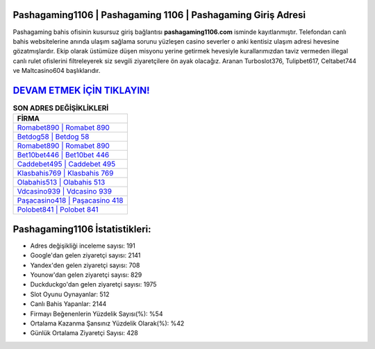 ﻿Pashagaming1106 | Pashagaming 1106 | Pashagaming Giriş Adresi
===================================

.. image:: images/pashagaming-giris.jpg
   :width: 600
   
Pashagaming bahis ofisinin kusursuz giriş bağlantısı **pashagaming1106.com** isminde kayıtlanmıştır. Telefondan canlı bahis websitelerine anında ulaşım sağlama sorunu yüzleşen casino severler o anki kentisiz ulaşım adresi hevesine gözatmışlardır. Ekip olarak üstümüze düşen misyonu yerine getirmek hevesiyle kurallarımızdan taviz vermeden illegal canlı rulet ofislerini filtreleyerek siz sevgili ziyaretçilere ön ayak olacağız. Aranan Turboslot376, Tulipbet617, Celtabet744 ve Maltcasino604 başlıklarıdır.

`DEVAM ETMEK İÇİN TIKLAYIN! <https://uclck.me/gonow>`_
==============

.. list-table:: **SON ADRES DEĞİŞİKLİKLERİ**
   :widths: 100
   :header-rows: 1

   * - FİRMA
   * - `Romabet890 | Romabet 890 <romabet890-romabet-890-romabet-giris-adresi.html>`_
   * - `Betdog58 | Betdog 58 <betdog58-betdog-58-betdog-giris-adresi.html>`_
   * - `Romabet890 | Romabet 890 <romabet890-romabet-890-romabet-giris-adresi.html>`_	 
   * - `Bet10bet446 | Bet10bet 446 <bet10bet446-bet10bet-446-bet10bet-giris-adresi.html>`_	 
   * - `Caddebet495 | Caddebet 495 <caddebet495-caddebet-495-caddebet-giris-adresi.html>`_ 
   * - `Klasbahis769 | Klasbahis 769 <klasbahis769-klasbahis-769-klasbahis-giris-adresi.html>`_
   * - `Olabahis513 | Olabahis 513 <olabahis513-olabahis-513-olabahis-giris-adresi.html>`_	 
   * - `Vdcasino939 | Vdcasino 939 <vdcasino939-vdcasino-939-vdcasino-giris-adresi.html>`_
   * - `Paşacasino418 | Paşacasino 418 <pasacasino418-pasacasino-418-pasacasino-giris-adresi.html>`_
   * - `Polobet841 | Polobet 841 <polobet841-polobet-841-polobet-giris-adresi.html>`_
	 
Pashagaming1106 İstatistikleri:
===================================	 
* Adres değişikliği inceleme sayısı: 191
* Google'dan gelen ziyaretçi sayısı: 2141
* Yandex'den gelen ziyaretçi sayısı: 708
* Younow'dan gelen ziyaretçi sayısı: 829
* Duckduckgo'dan gelen ziyaretçi sayısı: 1975
* Slot Oyunu Oynayanlar: 512
* Canlı Bahis Yapanlar: 2144
* Firmayı Beğenenlerin Yüzdelik Sayısı(%): %54
* Ortalama Kazanma Şansınız Yüzdelik Olarak(%): %42
* Günlük Ortalama Ziyaretçi Sayısı: 428
